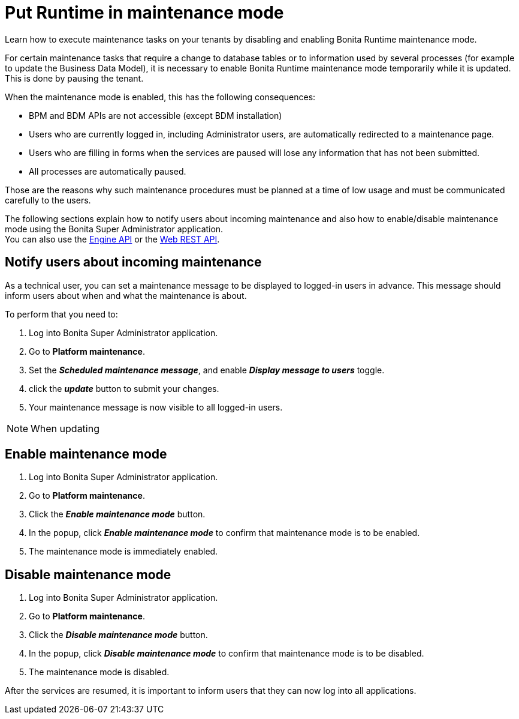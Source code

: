 = Put Runtime in maintenance mode
:page-aliases: ROOT:pause-and-resume-bpm-services.adoc
:description: Learn how to execute maintenance tasks on your tenants by disabling and enabling Bonita Runtime maintenance mode.

{description}

For certain maintenance tasks that require a change to database tables or to information used by several processes (for example to update the Business Data Model), it is necessary to enable Bonita Runtime maintenance mode temporarily while it is updated. This is done by pausing the tenant. +

When the maintenance mode is enabled, this has the following consequences:

* BPM and BDM APIs are not accessible (except BDM installation)
* Users who are currently logged in, including Administrator users, are automatically redirected to a maintenance page.
* Users who are filling in forms when the services are paused will lose any information that has not been submitted.
* All processes are automatically paused.

Those are the reasons why such maintenance procedures must be planned at a time of low usage and must be communicated carefully to the users. +

The following sections explain how to notify users about incoming maintenance and also how to enable/disable maintenance mode using the Bonita Super Administrator application. +
You can also use the https://javadoc.bonitasoft.com/api/{javadocVersion}/index.html[Engine API] or the xref:ROOT:rest-api-overview.adoc[Web REST API].

== Notify users about incoming maintenance

As a technical user, you can set a maintenance message to be displayed to logged-in users in advance. This message should inform users about when and what the maintenance is about.

To perform that you need to:

. Log into Bonita Super Administrator application.
. Go to *Platform maintenance*.
. Set the *_Scheduled maintenance message_*, and enable *_Display message to users_* toggle.
. click the *_update_* button to submit your changes.
. Your maintenance message is now visible to all logged-in users.

[NOTE]
====
When updating
====

== Enable maintenance mode

. Log into Bonita Super Administrator application.
. Go to *Platform maintenance*.
. Click the *_Enable maintenance mode_* button.
. In the popup, click *_Enable maintenance mode_* to confirm that maintenance mode is to be enabled.
. The maintenance mode is immediately enabled.

== Disable maintenance mode

. Log into Bonita Super Administrator application.
. Go to *Platform maintenance*.
. Click the *_Disable maintenance mode_* button.
. In the popup, click *_Disable maintenance mode_* to confirm that maintenance mode is to be disabled.
. The maintenance mode is disabled.

After the services are resumed, it is important to inform users that they can now log into all applications.
